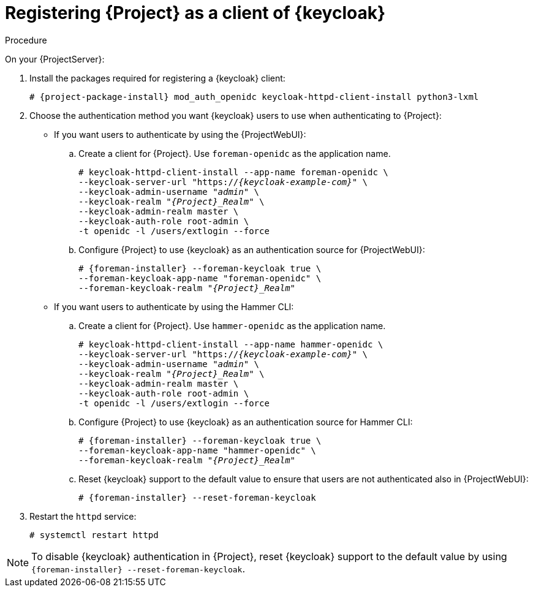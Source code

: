 [id="registering-{project-context}-as-a-client-of-keycloak_{context}"]
= Registering {Project} as a client of {keycloak}

ifeval::["{context}" == "keycloak-quarkus"]
Users defined in {keycloak} can authenticate to {Project} by using one of the following methods:

* The {ProjectWebUI}
* Hammer CLI

Choose one of these methods to enable in your {Project} deployment.
endif::[]

ifeval::["{context}" == "keycloak-wildfly"]
Users defined in {keycloak} can authenticate to {Project} by using the {ProjectWebUI} or by using Hammer CLI.
Each authentication method requires you to register a separate {Project} client to {keycloak}.
If you want users to authenticate by using both {ProjectWebUI} and Hammer CLI, you must register two different {Project} clients to {keycloak}.
endif::[]

.Procedure

On your {ProjectServer}:

. Install the packages required for registering a {keycloak} client:
+
[options="nowrap", subs="verbatim,quotes,attributes"]
----
# {project-package-install} mod_auth_openidc keycloak-httpd-client-install python3-lxml
----
// python3-lxml is only needed on EL8 because of https://issues.redhat.com/browse/RHEL-31496
. Choose the authentication method you want {keycloak} users to use when authenticating to {Project}:
* If you want users to authenticate by using the {ProjectWebUI}:
.. Create a client for {Project}.
Use `foreman-openidc` as the application name.
+
[options="nowrap", subs="verbatim,quotes,attributes"]
----
# keycloak-httpd-client-install --app-name foreman-openidc \
--keycloak-server-url "https://_{keycloak-example-com}_" \
--keycloak-admin-username "_admin_" \
--keycloak-realm "_{Project}_Realm_" \
--keycloak-admin-realm master \
--keycloak-auth-role root-admin \
-t openidc -l /users/extlogin --force
----
.. Configure {Project} to use {keycloak} as an authentication source for {ProjectWebUI}:
+
[options="nowrap", subs="verbatim,quotes,attributes"]
----
# {foreman-installer} --foreman-keycloak true \
--foreman-keycloak-app-name "foreman-openidc" \
--foreman-keycloak-realm "_{Project}_Realm_"
----
* If you want users to authenticate by using the Hammer CLI:
.. Create a client for {Project}.
Use `hammer-openidc` as the application name.
+
[options="nowrap", subs="verbatim,quotes,attributes"]
----
# keycloak-httpd-client-install --app-name hammer-openidc \
--keycloak-server-url "https://_{keycloak-example-com}_" \
--keycloak-admin-username "_admin_" \
--keycloak-realm "_{Project}_Realm_" \
--keycloak-admin-realm master \
--keycloak-auth-role root-admin \
-t openidc -l /users/extlogin --force
----
.. Configure {Project} to use {keycloak} as an authentication source for Hammer CLI:
+
[options="nowrap", subs="verbatim,quotes,attributes"]
----
# {foreman-installer} --foreman-keycloak true \
--foreman-keycloak-app-name "hammer-openidc" \
--foreman-keycloak-realm "_{Project}_Realm_"
----
.. Reset {keycloak} support to the default value to ensure that users are not authenticated also in {ProjectWebUI}:
+
[options="nowrap", subs="verbatim,quotes,attributes"]
----
# {foreman-installer} --reset-foreman-keycloak
----
. Restart the `httpd` service:
+
[options="nowrap", subs="verbatim,quotes,attributes"]
----
# systemctl restart httpd
----

[NOTE]
====
To disable {keycloak} authentication in {Project}, reset {keycloak} support to the default value by using `{foreman-installer} --reset-foreman-keycloak`.
====
